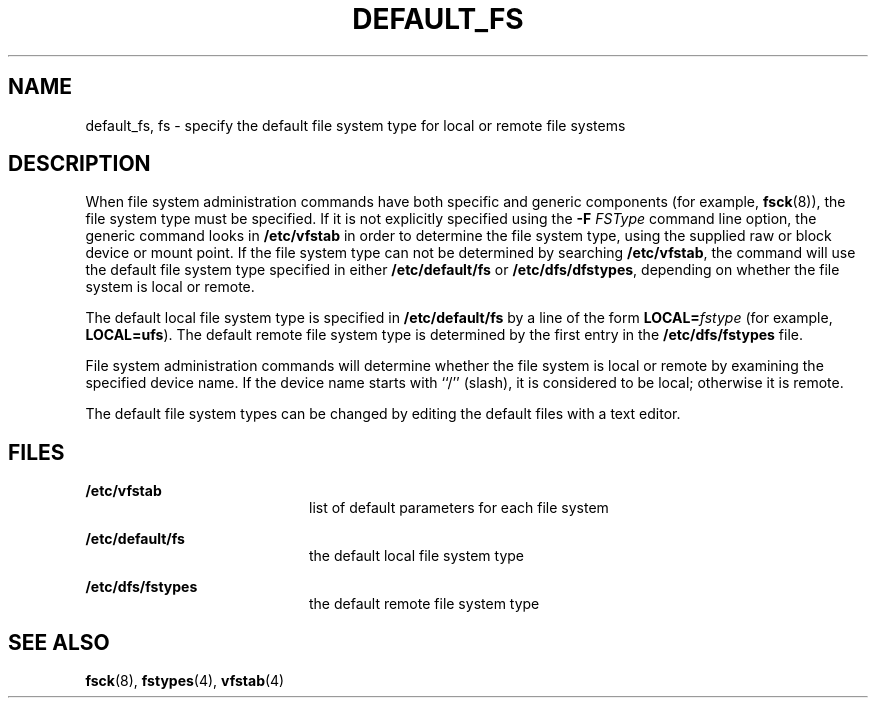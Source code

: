 '\" te
.\"  Copyright 1989 AT&T
.\" The contents of this file are subject to the terms of the Common Development and Distribution License (the "License").  You may not use this file except in compliance with the License.
.\" You can obtain a copy of the license at usr/src/OPENSOLARIS.LICENSE or http://www.opensolaris.org/os/licensing.  See the License for the specific language governing permissions and limitations under the License.
.\" When distributing Covered Code, include this CDDL HEADER in each file and include the License file at usr/src/OPENSOLARIS.LICENSE.  If applicable, add the following below this CDDL HEADER, with the fields enclosed by brackets "[]" replaced with your own identifying information: Portions Copyright [yyyy] [name of copyright owner]
.TH DEFAULT_FS 4 "Mar 20, 1992"
.SH NAME
default_fs, fs \- specify the default file system type for local or remote file
systems
.SH DESCRIPTION
.sp
.LP
When file system administration commands have both specific and generic
components (for example, \fBfsck\fR(8)), the file system type must be
specified. If it is not explicitly specified using the \fB-F\fR \fIFSType\fR
command line option, the generic command looks in \fB/etc/vfstab\fR in order to
determine the file system type, using the supplied raw or block device or mount
point.  If the file system type can not be determined by searching
\fB/etc/vfstab\fR, the command will use the default file system type specified
in either \fB/etc/default/fs\fR or \fB/etc/dfs/dfstypes\fR, depending on
whether the file system is local or remote.
.sp
.LP
The default local file system type is specified in \fB/etc/default/fs\fR by a
line of the form \fBLOCAL=\fR\fIfstype\fR (for example, \fBLOCAL=ufs\fR). The
default remote file system type is determined by the first entry in the
\fB/etc/dfs/fstypes\fR file.
.sp
.LP
File system administration commands will determine whether the file system is
local or remote by examining the specified device name.  If the device  name
starts with ``/'' (slash), it is considered to be local; otherwise it is
remote.
.sp
.LP
The default file system types can be changed by editing the default files with
a text editor.
.SH FILES
.sp
.ne 2
.na
\fB\fB/etc/vfstab\fR\fR
.ad
.RS 20n
list of default parameters for each file system
.RE

.sp
.ne 2
.na
\fB\fB/etc/default/fs\fR\fR
.ad
.RS 20n
the default local file system type
.RE

.sp
.ne 2
.na
\fB\fB/etc/dfs/fstypes\fR\fR
.ad
.RS 20n
the default remote file system type
.RE

.SH SEE ALSO
.sp
.LP
\fBfsck\fR(8), \fBfstypes\fR(4), \fBvfstab\fR(4)
